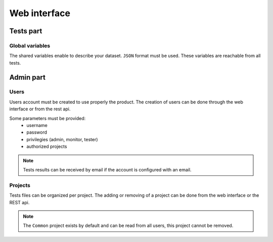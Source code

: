 Web interface
=============

Tests part
------------

Global variables
~~~~~~~~~~~~~~~~~~~~~~~

The shared variables enable to describe your dataset. ``JSON`` format must be used.
These variables are reachable from all tests.

Admin part
---------------------

Users
~~~~~~~~~~~~

Users account must be created to use properly the product.
The creation of users can be done through the web interface or from the rest api.

Some parameters must be provided: 
 - username
 - password
 - privilegies (admin, monitor, tester)
 - authorized projects

.. note:: Tests results can be received by email if the account is configured with an email.

.. warning: Don't forget to change passwords for default users.

Projects
~~~~~~~

Tests files can be organized per project.
The adding or removing of a project can be done from the web interface or the REST api.

.. note:: The ``Common`` project exists by default and can be read from all users, this project cannot be removed.

